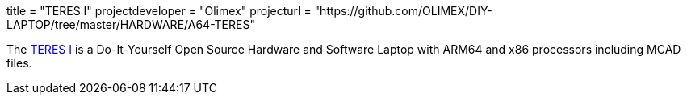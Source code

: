 +++
title = "TERES I"
projectdeveloper = "Olimex"
projecturl = "https://github.com/OLIMEX/DIY-LAPTOP/tree/master/HARDWARE/A64-TERES"
+++

The
link:https://olimex.wordpress.com/2017/02/01/teres-i-do-it-yourself-open-source-hardware-and-software-hackers-friendly-laptop-is-complete/[TERES I] is a Do-It-Yourself Open Source Hardware and Software Laptop with
ARM64 and x86 processors including MCAD files.
